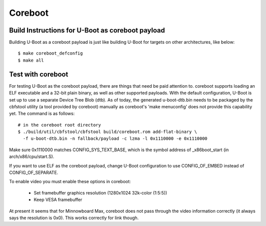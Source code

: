 .. SPDX-License-Identifier: GPL-2.0+
.. sectionauthor:: Bin Meng <bmeng.cn@gmail.com>

Coreboot
========

Build Instructions for U-Boot as coreboot payload
-------------------------------------------------
Building U-Boot as a coreboot payload is just like building U-Boot for targets
on other architectures, like below::

   $ make coreboot_defconfig
   $ make all

Test with coreboot
------------------
For testing U-Boot as the coreboot payload, there are things that need be paid
attention to. coreboot supports loading an ELF executable and a 32-bit plain
binary, as well as other supported payloads. With the default configuration,
U-Boot is set up to use a separate Device Tree Blob (dtb). As of today, the
generated u-boot-dtb.bin needs to be packaged by the cbfstool utility (a tool
provided by coreboot) manually as coreboot's 'make menuconfig' does not provide
this capability yet. The command is as follows::

   # in the coreboot root directory
   $ ./build/util/cbfstool/cbfstool build/coreboot.rom add-flat-binary \
     -f u-boot-dtb.bin -n fallback/payload -c lzma -l 0x1110000 -e 0x1110000

Make sure 0x1110000 matches CONFIG_SYS_TEXT_BASE, which is the symbol address
of _x86boot_start (in arch/x86/cpu/start.S).

If you want to use ELF as the coreboot payload, change U-Boot configuration to
use CONFIG_OF_EMBED instead of CONFIG_OF_SEPARATE.

To enable video you must enable these options in coreboot:

   - Set framebuffer graphics resolution (1280x1024 32k-color (1:5:5))
   - Keep VESA framebuffer

At present it seems that for Minnowboard Max, coreboot does not pass through
the video information correctly (it always says the resolution is 0x0). This
works correctly for link though.
